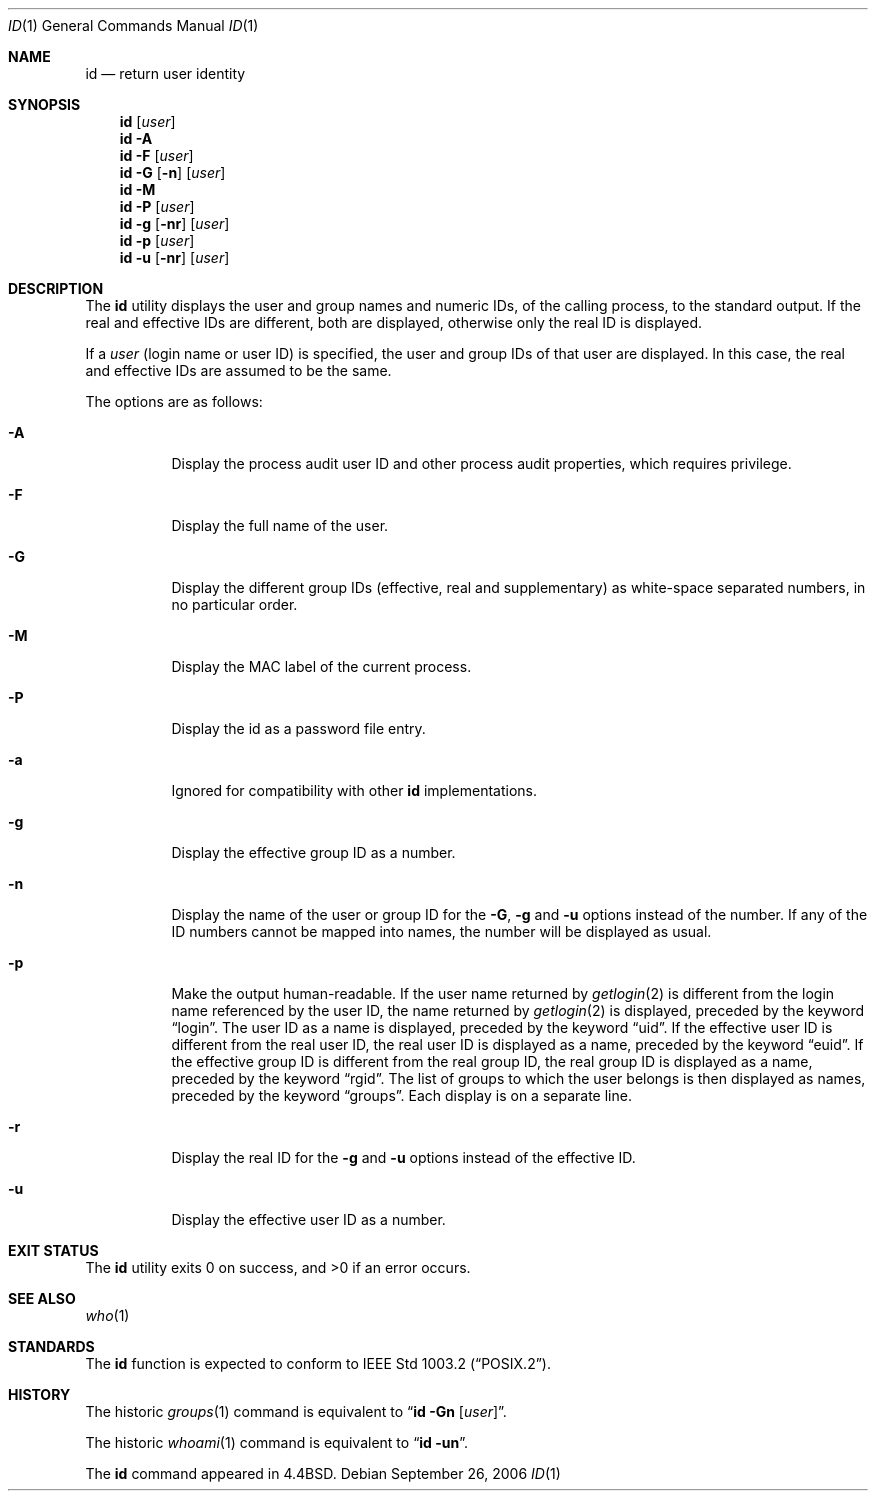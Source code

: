 .\" Copyright (c) 1991, 1993
.\"	The Regents of the University of California.  All rights reserved.
.\"
.\" This code is derived from software contributed to Berkeley by
.\" the Institute of Electrical and Electronics Engineers, Inc.
.\"
.\" Redistribution and use in source and binary forms, with or without
.\" modification, are permitted provided that the following conditions
.\" are met:
.\" 1. Redistributions of source code must retain the above copyright
.\"    notice, this list of conditions and the following disclaimer.
.\" 2. Redistributions in binary form must reproduce the above copyright
.\"    notice, this list of conditions and the following disclaimer in the
.\"    documentation and/or other materials provided with the distribution.
.\" 3. All advertising materials mentioning features or use of this software
.\"    must display the following acknowledgement:
.\"	This product includes software developed by the University of
.\"	California, Berkeley and its contributors.
.\" 4. Neither the name of the University nor the names of its contributors
.\"    may be used to endorse or promote products derived from this software
.\"    without specific prior written permission.
.\"
.\" THIS SOFTWARE IS PROVIDED BY THE REGENTS AND CONTRIBUTORS ``AS IS'' AND
.\" ANY EXPRESS OR IMPLIED WARRANTIES, INCLUDING, BUT NOT LIMITED TO, THE
.\" IMPLIED WARRANTIES OF MERCHANTABILITY AND FITNESS FOR A PARTICULAR PURPOSE
.\" ARE DISCLAIMED.  IN NO EVENT SHALL THE REGENTS OR CONTRIBUTORS BE LIABLE
.\" FOR ANY DIRECT, INDIRECT, INCIDENTAL, SPECIAL, EXEMPLARY, OR CONSEQUENTIAL
.\" DAMAGES (INCLUDING, BUT NOT LIMITED TO, PROCUREMENT OF SUBSTITUTE GOODS
.\" OR SERVICES; LOSS OF USE, DATA, OR PROFITS; OR BUSINESS INTERRUPTION)
.\" HOWEVER CAUSED AND ON ANY THEORY OF LIABILITY, WHETHER IN CONTRACT, STRICT
.\" LIABILITY, OR TORT (INCLUDING NEGLIGENCE OR OTHERWISE) ARISING IN ANY WAY
.\" OUT OF THE USE OF THIS SOFTWARE, EVEN IF ADVISED OF THE POSSIBILITY OF
.\" SUCH DAMAGE.
.\"
.\"	@(#)id.1	8.1 (Berkeley) 6/6/93
.\" $FreeBSD: src/usr.bin/id/id.1,v 1.18 2006/09/26 22:28:12 ceri Exp $
.\"
.Dd September 26, 2006
.Dt ID 1
.Os
.Sh NAME
.Nm id
.Nd return user identity
.Sh SYNOPSIS
.Nm
.Op Ar user
.Nm
.Fl A
.Nm
.Fl F
.Op Ar user
.Nm
.Fl G Op Fl n
.Op Ar user
.Nm
.Fl M
.Nm
.Fl P
.Op Ar user
.Nm
.Fl g Op Fl nr
.Op Ar user
.Nm
.Fl p
.Op Ar user
.Nm
.Fl u Op Fl nr
.Op Ar user
.Sh DESCRIPTION
The
.Nm
utility displays the user and group names and numeric IDs, of the
calling process, to the standard output.
If the real and effective IDs are different, both are displayed,
otherwise only the real ID is displayed.
.Pp
If a
.Ar user
(login name or user ID)
is specified, the user and group IDs of that user are displayed.
In this case, the real and effective IDs are assumed to be the same.
.Pp
The options are as follows:
.Bl -tag -width indent
.It Fl A
Display the process audit user ID and other process audit properties, which
requires privilege.
.It Fl F
Display the full name of the user.
.It Fl G
Display the different group IDs (effective, real and supplementary)
as white-space separated numbers, in no particular order.
.It Fl M
Display the MAC label of the current process.
.It Fl P
Display the id as a password file entry.
.It Fl a
Ignored for compatibility with other
.Nm
implementations.
.It Fl g
Display the effective group ID as a number.
.It Fl n
Display the name of the user or group ID for the
.Fl G ,
.Fl g
and
.Fl u
options instead of the number.
If any of the ID numbers cannot be mapped into names, the number will be
displayed as usual.
.It Fl p
Make the output human-readable.
If the user name returned by
.Xr getlogin 2
is different from the login name referenced by the user ID, the name
returned by
.Xr getlogin 2
is displayed, preceded by the keyword
.Dq login .
The user ID as a name is displayed, preceded by the keyword
.Dq uid .
If the effective user ID is different from the real user ID, the real user
ID is displayed as a name, preceded by the keyword
.Dq euid .
If the effective group ID is different from the real group ID, the real group
ID is displayed as a name, preceded by the keyword
.Dq rgid .
The list of groups to which the user belongs is then displayed as names,
preceded by the keyword
.Dq groups .
Each display is on a separate line.
.It Fl r
Display the real ID for the
.Fl g
and
.Fl u
options instead of the effective ID.
.It Fl u
Display the effective user ID as a number.
.El
.Sh EXIT STATUS
.Ex -std
.Sh SEE ALSO
.Xr who 1
.Sh STANDARDS
The
.Nm
function is expected to conform to
.St -p1003.2 .
.Sh HISTORY
The
historic
.Xr groups 1
command is equivalent to
.Dq Nm id Fl Gn Op Ar user .
.Pp
The
historic
.Xr whoami 1
command is equivalent to
.Dq Nm id Fl un .
.Pp
The
.Nm
command appeared in
.Bx 4.4 .
